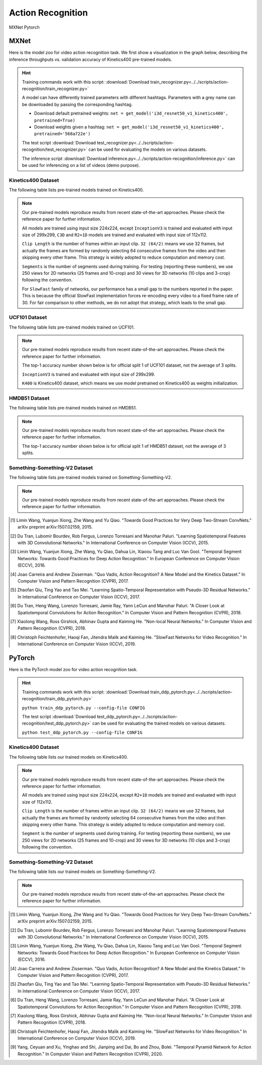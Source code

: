 .. _gluoncv-model-zoo-action_recognition:

Action Recognition
==================

.. role:: framework
   :class: framework
.. role:: select
   :class: selected framework

.. container:: Frameworks

  .. container:: framework-group

     :framework:`MXNet`
     :framework:`Pytorch`

.. rst-class:: MXNet

MXNet
*************

.. role:: greytag

Here is the model zoo for video action recognition task. We first show a visualization in the graph below, describing the inference throughputs vs. validation accuracy of Kinetics400 pre-trained models.

.. raw:: html
   :file: ../_static/ar_throughputs.html


.. hint::

  Training commands work with this script:
  :download:`Download train_recognizer.py<../../scripts/action-recognition/train_recognizer.py>`

  A model can have differently trained parameters with different hashtags.
  Parameters with :greytag:`a grey name` can be downloaded by passing the corresponding hashtag.

  - Download default pretrained weights: ``net = get_model('i3d_resnet50_v1_kinetics400', pretrained=True)``

  - Download weights given a hashtag: ``net = get_model('i3d_resnet50_v1_kinetics400', pretrained='568a722e')``

  The test script :download:`Download test_recognizer.py<../../scripts/action-recognition/test_recognizer.py>` can be used for
  evaluating the models on various datasets.

  The inference script :download:`Download inference.py<../../scripts/action-recognition/inference.py>` can be used for
  inferencing on a list of videos (demo purpose).

.. role:: tsntag


Kinetics400 Dataset
-------------------

The following table lists pre-trained models trained on Kinetics400.

.. note::

  Our pre-trained models reproduce results from recent state-of-the-art approaches. Please check the reference paper for further information.

  All models are trained using input size 224x224, except ``InceptionV3`` is trained and evaluated with input size of 299x299, ``C3D`` and ``R2+1D`` models are trained and evaluated with input size of 112x112.

  ``Clip Length`` is the number of frames within an input clip. ``32 (64/2)`` means we use 32 frames, but actually the frames are formed by randomly selecting 64 consecutive frames from the video and then skipping every other frame. This strategy is widely adopted to reduce computation and memory cost.

  ``Segments`` is the number of segments used during training. For testing (reporting these numbers), we use 250 views for 2D networks (25 frames and 10-crop) and 30 views for 3D networks (10 clips and 3-crop) following the convention.

  For ``SlowFast`` family of networks, our performance has a small gap to the numbers reported in the paper. This is because the official SlowFast implementation forces re-encoding every video to a fixed frame rate of 30. For fair comparison to other methods, we do not adopt that strategy, which leads to the small gap.

.. csv-table::
   :file: ./csv_tables/Action_Recognitions/Kinetics400.csv
   :header-rows: 1
   :class: tight-table
   :widths: 30 12 10 10 8 10 12 8

UCF101 Dataset
--------------

The following table lists pre-trained models trained on UCF101.

.. note::

  Our pre-trained models reproduce results from recent state-of-the-art approaches. Please check the reference paper for further information.

  The top-1 accuracy number shown below is for official split 1 of UCF101 dataset, not the average of 3 splits.

  ``InceptionV3`` is trained and evaluated with input size of 299x299.

  ``K400`` is Kinetics400 dataset, which means we use model pretrained on Kinetics400 as weights initialization.

.. csv-table::
   :file: ./csv_tables/Action_Recognitions/UCF101.csv
   :header-rows: 1
   :class: tight-table
   :widths: 30 12 10 10 8 10 12 8

HMDB51 Dataset
--------------

The following table lists pre-trained models trained on HMDB51.

.. note::

  Our pre-trained models reproduce results from recent state-of-the-art approaches. Please check the reference paper for further information.

  The top-1 accuracy number shown below is for official split 1 of HMDB51 dataset, not the average of 3 splits.

.. csv-table::
   :file: ./csv_tables/Action_Recognitions/HMDB51.csv
   :header-rows: 1
   :class: tight-table
   :widths: 30 12 10 10 8 10 12 8

Something-Something-V2 Dataset
------------------------------

The following table lists pre-trained models trained on Something-Something-V2.

.. note::

  Our pre-trained models reproduce results from recent state-of-the-art approaches. Please check the reference paper for further information.

.. csv-table::
   :file: ./csv_tables/Action_Recognitions/Something-Something-V2.csv
   :header-rows: 1
   :class: tight-table
   :widths: 30 12 10 10 8 10 12 8

.. [1] Limin Wang, Yuanjun Xiong, Zhe Wang and Yu Qiao. \
       "Towards Good Practices for Very Deep Two-Stream ConvNets." \
       arXiv preprint arXiv:1507.02159, 2015.
.. [2] Du Tran, Lubomir Bourdev, Rob Fergus, Lorenzo Torresani and Manohar Paluri. \
       "Learning Spatiotemporal Features with 3D Convolutional Networks." \
       In International Conference on Computer Vision (ICCV), 2015.
.. [3] Limin Wang, Yuanjun Xiong, Zhe Wang, Yu Qiao, Dahua Lin, Xiaoou Tang and Luc Van Gool. \
       "Temporal Segment Networks: Towards Good Practices for Deep Action Recognition." \
       In European Conference on Computer Vision (ECCV), 2016.
.. [4] Joao Carreira and Andrew Zisserman. \
       "Quo Vadis, Action Recognition? A New Model and the Kinetics Dataset." \
       In Computer Vision and Pattern Recognition (CVPR), 2017.
.. [5] Zhaofan Qiu, Ting Yao and Tao Mei. \
       "Learning Spatio-Temporal Representation with Pseudo-3D Residual Networks." \
       In International Conference on Computer Vision (ICCV), 2017.
.. [6] Du Tran, Heng Wang, Lorenzo Torresani, Jamie Ray, Yann LeCun and Manohar Paluri. \
       "A Closer Look at Spatiotemporal Convolutions for Action Recognition." \
       In Computer Vision and Pattern Recognition (CVPR), 2018.
.. [7] Xiaolong Wang, Ross Girshick, Abhinav Gupta and Kaiming He. \
       "Non-local Neural Networks." \
       In Computer Vision and Pattern Recognition (CVPR), 2018.
.. [8] Christoph Feichtenhofer, Haoqi Fan, Jitendra Malik and Kaiming He. \
       "SlowFast Networks for Video Recognition." \
       In International Conference on Computer Vision (ICCV), 2019.


.. rst-class:: Pytorch

PyTorch
*************


Here is the PyTorch model zoo for video action recognition task.

.. hint::

  Training commands work with this script:
  :download:`Download train_ddp_pytorch.py<../../scripts/action-recognition/train_ddp_pytorch.py>`

  ``python train_ddp_pytorch.py --config-file CONFIG``

  The test script :download:`Download test_ddp_pytorch.py<../../scripts/action-recognition/test_ddp_pytorch.py>` can be used for
  evaluating the trained models on various datasets.

  ``python test_ddp_pytorch.py --config-file CONFIG``


Kinetics400 Dataset
-------------------

The following table lists our trained models on Kinetics400.

.. note::

  Our pre-trained models reproduce results from recent state-of-the-art approaches. Please check the reference paper for further information.

  All models are trained using input size 224x224, except ``R2+1D`` models are trained and evaluated with input size of 112x112.

  ``Clip Length`` is the number of frames within an input clip. ``32 (64/2)`` means we use 32 frames, but actually the frames are formed by randomly selecting 64 consecutive frames from the video and then skipping every other frame. This strategy is widely adopted to reduce computation and memory cost.

  ``Segment`` is the number of segments used during training. For testing (reporting these numbers), we use 250 views for 2D networks (25 frames and 10-crop) and 30 views for 3D networks (10 clips and 3-crop) following the convention.


.. csv-table::
   :file: ./csv_tables/Action_Recognitions/Kinetics400_torch.csv
   :header-rows: 1
   :class: tight-table
   :widths: 36 12 10 10 8 12 12


Something-Something-V2 Dataset
------------------------------

The following table lists our trained models on Something-Something-V2.

.. note::

  Our pre-trained models reproduce results from recent state-of-the-art approaches. Please check the reference paper for further information.

.. csv-table::
   :file: ./csv_tables/Action_Recognitions/Something-Something-V2_torch.csv
   :header-rows: 1
   :class: tight-table
   :widths: 36 12 10 10 8 12 12


.. [1] Limin Wang, Yuanjun Xiong, Zhe Wang and Yu Qiao. \
       "Towards Good Practices for Very Deep Two-Stream ConvNets." \
       arXiv preprint arXiv:1507.02159, 2015.
.. [2] Du Tran, Lubomir Bourdev, Rob Fergus, Lorenzo Torresani and Manohar Paluri. \
       "Learning Spatiotemporal Features with 3D Convolutional Networks." \
       In International Conference on Computer Vision (ICCV), 2015.
.. [3] Limin Wang, Yuanjun Xiong, Zhe Wang, Yu Qiao, Dahua Lin, Xiaoou Tang and Luc Van Gool. \
       "Temporal Segment Networks: Towards Good Practices for Deep Action Recognition." \
       In European Conference on Computer Vision (ECCV), 2016.
.. [4] Joao Carreira and Andrew Zisserman. \
       "Quo Vadis, Action Recognition? A New Model and the Kinetics Dataset." \
       In Computer Vision and Pattern Recognition (CVPR), 2017.
.. [5] Zhaofan Qiu, Ting Yao and Tao Mei. \
       "Learning Spatio-Temporal Representation with Pseudo-3D Residual Networks." \
       In International Conference on Computer Vision (ICCV), 2017.
.. [6] Du Tran, Heng Wang, Lorenzo Torresani, Jamie Ray, Yann LeCun and Manohar Paluri. \
       "A Closer Look at Spatiotemporal Convolutions for Action Recognition." \
       In Computer Vision and Pattern Recognition (CVPR), 2018.
.. [7] Xiaolong Wang, Ross Girshick, Abhinav Gupta and Kaiming He. \
       "Non-local Neural Networks." \
       In Computer Vision and Pattern Recognition (CVPR), 2018.
.. [8] Christoph Feichtenhofer, Haoqi Fan, Jitendra Malik and Kaiming He. \
       "SlowFast Networks for Video Recognition." \
       In International Conference on Computer Vision (ICCV), 2019.
.. [9] Yang, Ceyuan and Xu, Yinghao and Shi, Jianping and Dai, Bo and Zhou, Bolei. \
       "Temporal Pyramid Network for Action Recognition." \
       In Computer Vision and Pattern Recognition (CVPR), 2020.
